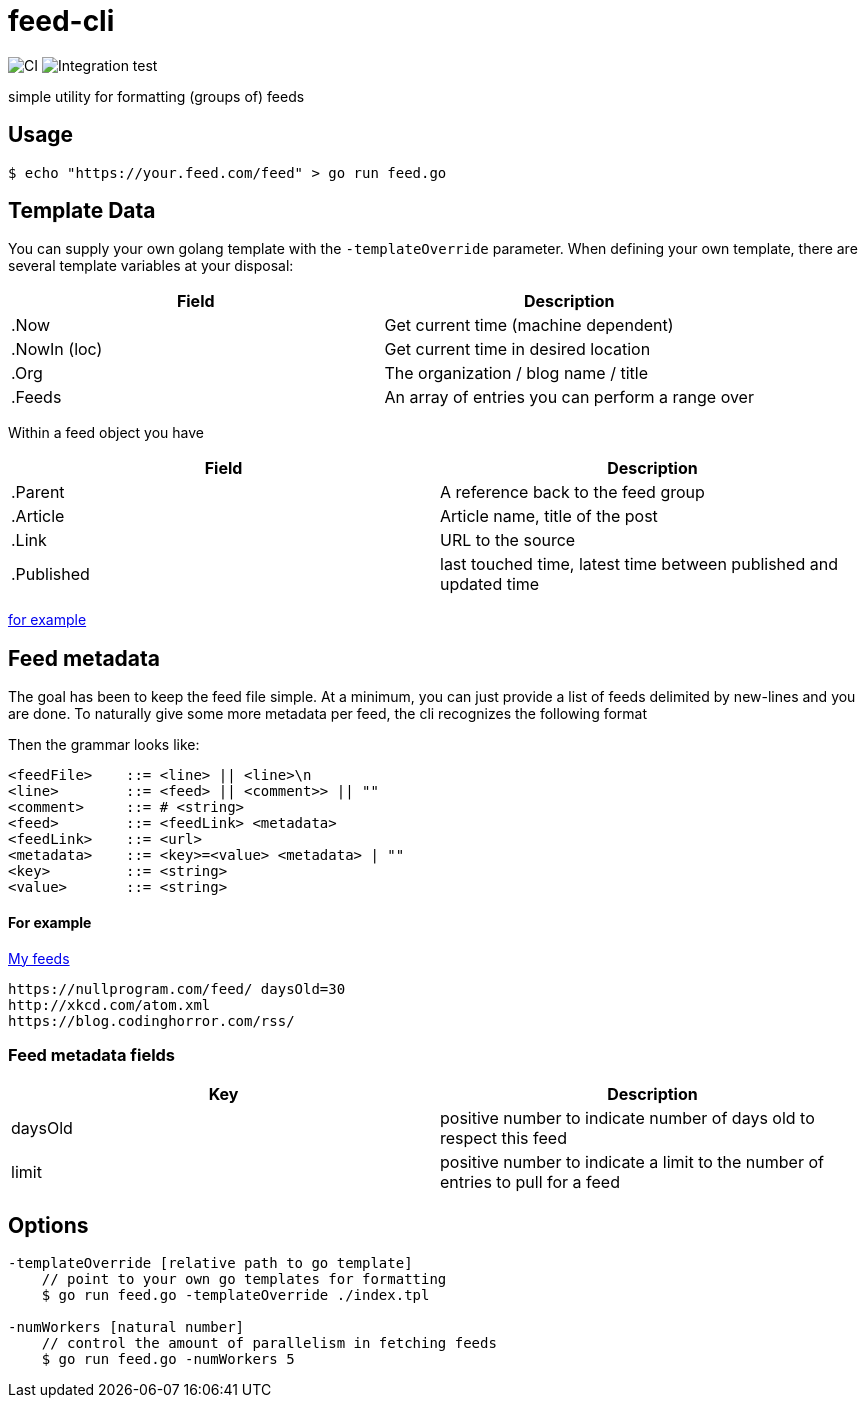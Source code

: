 = feed-cli

image:https://github.com/nhomble/feed-cli/workflows/CI/badge.svg[CI] image:https://github.com/nhomble/feed-cli/workflows/Integration%20test/badge.svg[Integration test]

simple utility for formatting (groups of) feeds

== Usage

[source,bash]
----
$ echo "https://your.feed.com/feed" > go run feed.go
----

== Template Data

You can supply your own golang template with the `-templateOverride` parameter. When defining your own template, there
are several template variables at your disposal:

|===
|Field |Description

|.Now |Get current time (machine dependent)
|.NowIn (loc) |Get current time in desired location
|.Org |The organization / blog name / title
|.Feeds |An array of entries you can perform a range over
|===

Within a feed object you have

|===
|Field |Description

|.Parent |A reference back to the feed group 
|.Article |Article name, title of the post 
|.Link |URL to the source
|.Published |last touched time, latest time between published and updated time
|===

https://github.com/nhomble/fdmi/blob/master/index.tpl[for example]

== Feed metadata

The goal has been to keep the feed file simple. At a minimum, you can just provide
a list of feeds delimited by new-lines and you are done. To naturally give some more metadata per feed, the
cli recognizes the following format

Then the grammar looks like:

[source,text]
----
<feedFile>    ::= <line> || <line>\n
<line>        ::= <feed> || <comment>> || ""
<comment>     ::= # <string>
<feed>        ::= <feedLink> <metadata>
<feedLink>    ::= <url>
<metadata>    ::= <key>=<value> <metadata> | ""
<key>         ::= <string>
<value>       ::= <string>
----

==== For example

https://github.com/nhomble/fdmi/blob/master/feeds[My feeds]

[source,text]
----
https://nullprogram.com/feed/ daysOld=30
http://xkcd.com/atom.xml
https://blog.codinghorror.com/rss/
----

=== Feed metadata fields

|===
|Key |Description

|daysOld |positive number to indicate number of days old to respect this feed
|limit |positive number to indicate a limit to the number of entries to pull for a feed
|===

== Options

[source,text]
----
-templateOverride [relative path to go template]
    // point to your own go templates for formatting
    $ go run feed.go -templateOverride ./index.tpl 

-numWorkers [natural number]
    // control the amount of parallelism in fetching feeds
    $ go run feed.go -numWorkers 5
----